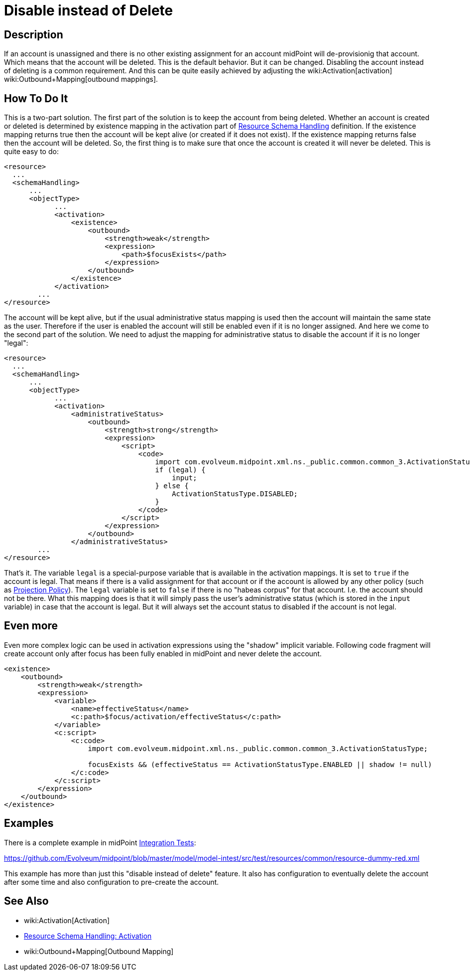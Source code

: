 = Disable instead of Delete
:page-wiki-name: Disable instead of Delete
:page-wiki-id: 23167026
:page-wiki-metadata-create-user: semancik
:page-wiki-metadata-create-date: 2016-08-10T18:09:09.966+02:00
:page-wiki-metadata-modify-user: martin.lizner
:page-wiki-metadata-modify-date: 2018-04-12T13:09:03.875+02:00
:page-keywords: [ 'activation', 'disable', 'delete' ]
:page-upkeep-status: yellow

== Description

If an account is unassigned and there is no other existing assignment for an account midPoint will de-provisionig that account.
Which means that the account will be deleted.
This is the default behavior.
But it can be changed.
Disabling the account instead of deleting is a common requirement.
And this can be quite easily achieved by adjusting the wiki:Activation[activation] wiki:Outbound+Mapping[outbound mappings].


== How To Do It

This is a two-part solution.
The first part of the solution is to keep the account from being deleted.
Whether an account is created or deleted is determined by existence mapping in the activation part of xref:/midpoint/reference/resources/resource-configuration/schema-handling/[Resource Schema Handling] definition.
If the existence mapping returns true then the account will be kept alive (or created if it does not exist).
If the existence mapping returns false then the account will be deleted.
So, the first thing is to make sure that once the account is created it will never be deleted.
This is quite easy to do:

[source,xml]
----
<resource>
  ...
  <schemaHandling>
      ...
      <objectType>
            ...
            <activation>
                <existence>
                    <outbound>
                        <strength>weak</strength>
                        <expression>
                            <path>$focusExists</path>
                        </expression>
                    </outbound>
                </existence>
            </activation>
        ...
</resource>
----

The account will be kept alive, but if the usual administrative status mapping is used then the account will maintain the same state as the user.
Therefore if the user is enabled the account will still be enabled even if it is no longer assigned.
And here we come to the second part of the solution.
We need to adjust the mapping for administrative status to disable the account if it is no longer "legal":

[source,xml]
----
<resource>
  ...
  <schemaHandling>
      ...
      <objectType>
            ...
            <activation>
                <administrativeStatus>
                    <outbound>
                        <strength>strong</strength>
                        <expression>
                            <script>
                                <code>
                                    import com.evolveum.midpoint.xml.ns._public.common.common_3.ActivationStatusType;
                                    if (legal) {
                                        input;
                                    } else {
                                        ActivationStatusType.DISABLED;
                                    }
                                </code>
                            </script>
                        </expression>
                    </outbound>
                </administrativeStatus>
        ...
</resource>
----

That's it.
The variable `legal` is a special-purpose variable that is available in the activation mappings.
It is set to `true` if the account is legal.
That means if there is a valid assignment for that account or if the account is allowed by any other policy (such as xref:/midpoint/reference/synchronization/projection-policy/[Projection Policy]). The `legal` variable is set to `false` if there is no "habeas corpus" for that account.
I.e. the account should not be there.
What this mapping does is that it will simply pass the user's administrative status (which is stored in the `input` variable) in case that the account is legal.
But it will always set the account status to disabled if the account is not legal.


== Even more

Even more complex logic can be used in activation expressions using the "shadow" implicit variable.
Following code fragment will create account only after focus has been fully enabled in midPoint and never delete the account.

[source,xml]
----
<existence>
    <outbound>
        <strength>weak</strength>
        <expression>
            <variable>
                <name>effectiveStatus</name>
                <c:path>$focus/activation/effectiveStatus</c:path>
            </variable>
            <c:script>
                <c:code>
                    import com.evolveum.midpoint.xml.ns._public.common.common_3.ActivationStatusType;

                    focusExists && (effectiveStatus == ActivationStatusType.ENABLED || shadow != null)
                </c:code>
            </c:script>
        </expression>
    </outbound>
</existence>
----


== Examples

There is a complete example in midPoint xref:/midpoint/devel/testing/integration/[Integration Tests]:

link:https://github.com/Evolveum/midpoint/blob/master/model/model-intest/src/test/resources/common/resource-dummy-red.xml[https://github.com/Evolveum/midpoint/blob/master/model/model-intest/src/test/resources/common/resource-dummy-red.xml]

This example has more than just this "disable instead of delete" feature.
It also has configuration to eventually delete the account after some time and also configuration to pre-create the account.


== See Also

* wiki:Activation[Activation]

* xref:/midpoint/reference/resources/resource-configuration/schema-handling/activation/[Resource Schema Handling: Activation]

* wiki:Outbound+Mapping[Outbound Mapping]